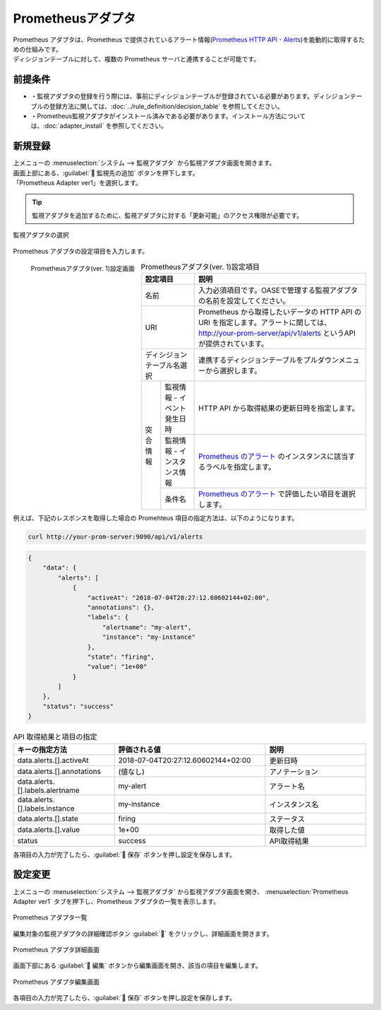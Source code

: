 ==================
Prometheusアダプタ
==================

| Prometheus アダプタは、Prometheus で提供されているアラート情報(`Prometheus HTTP API - Alerts <https://prometheus.io/docs/prometheus/latest/querying/api/#alerts>`_)を能動的に取得するための仕組みです。
| ディシジョンテーブルに対して、複数の Prometheus サーバと連携することが可能です。

前提条件
========

* ・監視アダプタの登録を行う際には、事前にディシジョンテーブルが登録されている必要があります。ディシジョンテーブルの登録方法に関しては、:doc:`../rule_definition/decision_table` を参照してください。
* ・Prometheus監視アダプタがインストール済みである必要があります。インストール方法については、:doc:`adapter_install` を参照してください。

新規登録
========

| 上メニューの :menuselection:`システム --> 監視アダプタ` から監視アダプタ画面を開きます。
| 画面上部にある、:guilabel:` 監視先の追加` ボタンを押下します。
| 「Prometheus Adapter ver1」を選択します。

.. tip::
    | 監視アダプタを追加するために、監視アダプタに対する「更新可能」のアクセス権限が必要です。


.. figure:: /images/ja/monitoring_adapter/monitoring_adapter_08.png
   :scale: 80%
   :align: center

   監視アダプタの選択

| Prometheus アダプタの設定項目を入力します。

.. figure:: /images/ja/monitoring_adapter/monitoring_adapter_22.png
   :scale: 35%
   :align: left

   Prometheusアダプタ(ver. 1)設定画面


.. table:: Prometheusアダプタ(ver. 1)設定項目

   +----------------------------+-------------------------------------------+---------------------------------------------------------------------------------------------------------------------------------------------------------+
   | 設定項目                                                               | 説明                                                                                                                                                    |
   +============================+===========================================+=========================================================================================================================================================+
   | 名前                                                                   | 入力必須項目です。OASEで管理する監視アダプタの名前を設定してください。                                                                                  |
   +----------------------------+-------------------------------------------+---------------------------------------------------------------------------------------------------------------------------------------------------------+
   | URI                                                                    | Prometheus から取得したいデータの HTTP API の URI を指定します。アラートに関しては、http://your-prom-server/api/v1/alerts というAPIが提供されています。 |
   +----------------------------+-------------------------------------------+---------------------------------------------------------------------------------------------------------------------------------------------------------+
   | ディシジョンテーブル名選択                                             | 連携するディシジョンテーブルをプルダウンメニューから選択します。                                                                                        |
   +---------------+--------------------------------------------------------+---------------------------------------------------------------------------------------------------------------------------------------------------------+
   | 突合情報      | 監視情報 - イベント発生日時                            | HTTP API から取得結果の更新日時を指定します。                                                                                                           |
   |               +--------------------------------------------------------+---------------------------------------------------------------------------------------------------------------------------------------------------------+
   |               | 監視情報 - インスタンス情報                            | `Prometheus のアラート <https://prometheus.io/docs/prometheus/latest/querying/api/#alerts>`_ のインスタンスに該当するラベルを指定します。               |
   |               +--------------------------------------------------------+---------------------------------------------------------------------------------------------------------------------------------------------------------+
   |               | 条件名                                                 | `Prometheus のアラート <https://prometheus.io/docs/prometheus/latest/querying/api/#alerts>`_ で評価したい項目を選択します。                             |
   +---------------+--------------------------------------------------------+---------------------------------------------------------------------------------------------------------------------------------------------------------+

.. raw:: html

   <div style="clear:both;"></div>

| 例えば、下記のレスポンスを取得した場合の Promehteus 項目の指定方法は、以下のようになります。


.. code-block:: sh
   
   curl http://your-prom-server:9090/api/v1/alerts
   

.. code-block:: json

   {
       "data": {
           "alerts": [
               {
                   "activeAt": "2018-07-04T20:27:12.60602144+02:00",
                   "annotations": {},
                   "labels": {
                       "alertname": "my-alert",
                       "instance": "my-instance"
                   },
                   "state": "firing",
                   "value": "1e+00"
               }
           ]
       },
       "status": "success"
   }


.. csv-table:: API 取得結果と項目の指定
   :header: キーの指定方法,評価される値,説明
   :widths: 20, 30, 20

   data.alerts.[].activeAt,2018-07-04T20:27:12.60602144+02:00,更新日時
   data.alerts.[].annotations,(値なし),アノテーション
   data.alerts.[].labels.alertname,my-alert,アラート名
   data.alerts.[].labels.instance,my-instance,インスタンス名
   data.alerts.[].state,firing,ステータス
   data.alerts.[].value,1e+00,取得した値
   status,success,API取得結果



| 各項目の入力が完了したら、:guilabel:` 保存` ボタンを押し設定を保存します。


設定変更
========

| 上メニューの :menuselection:`システム --> 監視アダプタ` から監視アダプタ画面を開き、 :menuselection:`Prometheus Adapter ver1` タブを押下し、Prometheus アダプタの一覧を表示します。

.. figure:: /images/ja/monitoring_adapter/monitoring_adapter_20.png
   :scale: 60%
   :align: center

   Prometheus アダプタ一覧

| 編集対象の監視アダプタの詳細確認ボタン :guilabel:`` をクリックし、詳細画面を開きます。

.. figure:: /images/ja/monitoring_adapter/monitoring_adapter_21.png
   :scale: 60%
   :align: center

   Prometheus アダプタ詳細画面

| 画面下部にある :guilabel:` 編集` ボタンから編集画面を開き、該当の項目を編集します。

.. figure:: /images/ja/monitoring_adapter/monitoring_adapter_22.png
   :scale: 60%
   :align: center

   Prometheus アダプタ編集画面

| 各項目の入力が完了したら、:guilabel:` 保存` ボタンを押し設定を保存します。